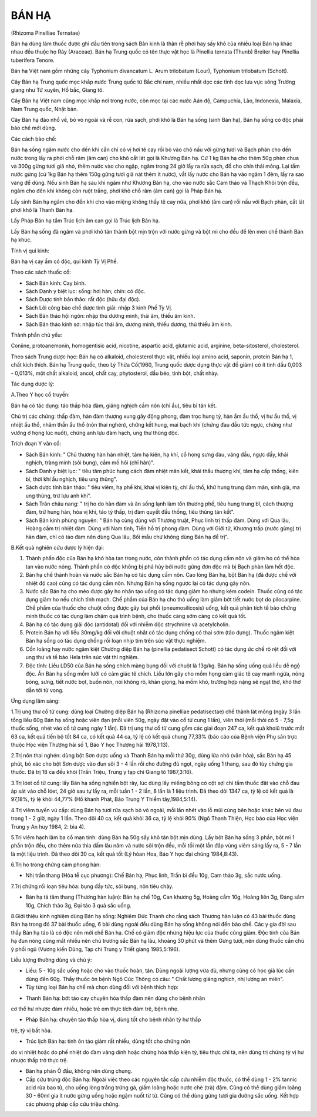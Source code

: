 

BÁN HẠ
======

(Rhizoma Pinelliae Ternatae)

Bán hạ dùng làm thuốc được ghi đầu tiên trong sách Bản kinh là thân rễ
phơi hay sấy khô của nhiều loại Bán hạ khác nhau đều thuộc họ Ráy
(Araceae). Bán hạ Trung quốc có tên thực vật học là Pinellia ternata
(Thunb) Breiter hay Pinellia tuberifera Tenore.

Bán hạ Việt nam gồm những cây Typhonium divancatum L. Arum trilobatum
(Lour), Typhonium trilobatum (Schott).

Cây Bán hạ Trung quốc mọc khắp nước Trung quốc từ Bắc chí nam, nhiều
nhất dọc các tỉnh dọc lưu vực sông Trường giang như Tứ xuyên, Hồ bắc,
Giang tô.

Cây Bán hạ Việt nam cũng mọc khắp nơi trong nước, còn mọc tại các nước
Aán độ, Campuchia, Lào, Indonexia, Malaxia, Nam Trung quốc, Nhật bản.

Cây Bán hạ đào nhổ về, bỏ vỏ ngoài và rễ con, rửa sạch, phơi khô là Bán
hạ sống (sinh Bán hạ), Bán hạ sống có độc phải bào chế mới dùng.

Các cách bào chế:

Bán hạ sống ngâm nước cho đến khi cắn chỉ có vị hơi tê cay rồi bỏ vào
chỏ nấu với gừng tươi và Bạch phàn cho đến nước trong lấy ra phơi chỗ
râm (âm can) cho khô cắt lát gọi là Khương Bán hạ. Cứ 1 kg Bán hạ cho
thêm 50g phèn chua và 300g gừng tươi giã nhỏ, thêm nước vào cho ngập,
ngâm trong 24 giờ lấy ra rửa sạch, đồ cho chín thái mỏng. Lại tẩm nước
gừng (cứ 1kg Bán hạ thêm 150g gừng tươi giã nát thêm ít nước), vắt lấy
nước cho Bán hạ vào ngâm 1 đêm, lấy ra sao vàng để dùng. Nếu sinh Bán hạ
sau khi ngâm như Khương Bán hạ, cho vào nước sắc Cam thảo và Thạch Khôi
trộn đều, ngâm cho đến khi không còn ruột trắng, phơi khô chỗ râm (âm
can) gọi là Pháp Bán hạ.

Lấy sinh Bán hạ ngâm cho đến khi cho vào miệng không thấy tê cay nữa,
phơi khô (âm can) rồi nấu với Bạch phàn, cắt lát phơi khô là Thanh Bán
hạ.

Lấy Pháp Bán hạ tẩm Trúc lịch âm can gọi là Trúc lịch Bán hạ.

Lấy Bán hạ sống đã ngâm và phơi khô tán thành bột mịn trộn với nước gừng
và bột mì cho đều để lên men chế thành Bán hạ khúc.

Tính vị qui kinh:

Bán hạ vị cay ấm có độc, qui kinh Tỳ Vị Phế.

Theo các sách thuốc cổ:

-  Sách Bản kinh: Cay bình.
-  Sách Danh y biệt lục: sống: hơi hàn; chín: có độc.
-  Sách Dược tính bản thảo: rất độc (hữu đại độc).
-  Sách Lôi công bào chế dược tính giải: nhập 3 kinh Phế Tỳ Vị.
-  Sách Bản thảo hội ngôn: nhập thủ dương minh, thái âm, thiếu âm kinh.
-  Sách Bản thảo kinh sơ: nhập túc thái âm, dương minh, thiếu dương, thủ
   thiếu âm kinh.

Thành phần chủ yếu:

Coniine, protoanemonin, homogentisic acid, nicotine, aspartic acid,
glutamic acid, arginine, beta-sitosterol, cholesterol.

Theo sách Trung dược học: Bán hạ có alkaloid, cholesterol thực vật,
nhiều loại amino acid, saponin, protein Bán hạ 1, chất kích thích. Bán
hạ Trung quốc, theo Lý Thừa Cố(1960, Trung quốc dược dụng thực vật đồ
giám) có ít tinh dầu 0,003 - 0,013%, một chất alkaloid, ancol, chất cay,
phytosterol, dầu béo, tinh bột, chất nhày.

Tác dụng dược lý:

A.Theo Y học cổ truyền:

Bán hạ có tác dụng: táo thấp hóa đàm, giáng nghịch cầm nôn (chỉ ẩu),
tiêu bỉ tán kết.

Chủ trị các chứng: thấp đàm, hàn đàm thượng xung gây động phong, đàm
trọc hung tý, hàn ẩm ẩu thổ, vị hư ẩu thổ, vị nhiệt ẩu thổ, nhâm thần ẩu
thổ (nôn thai nghén), chứng kết hung, mai bạch khí (chứng đau đầu tức
ngực, chứng như vướng ở họng lúc nuốt), chứng anh lựu đàm hạch, ung thư
thũng độc.

Trích đoạn Y văn cổ:

-  Sách Bản kinh: " Chủ thương hàn hàn nhiệt, tâm hạ kiên, hạ khí, cổ
   họng sưng đau, váng đầu, ngực đầy, khái nghịch, tràng minh (sôi
   bụng), cầm mồ hôi (chỉ hãn)".
-  Sách Danh y biệt lục: " tiêu tâm phúc hung cách đàm nhiệt mãn kết,
   khái thấu thượng khí, tâm hạ cấp thống, kiên bỉ, thời khí ẩu nghịch,
   tiêu ung thũng".
-  Sách dược tính bản thảo: " tiêu viêm, hạ phế khí, khai vị kiện tỳ,
   chỉ ẩu thổ, khứ hung trung đàm mãn, sinh giả, ma ung thũng, trừ lựu
   anh khí".
-  Sách Trân châu nang: " trị ho do hàn đàm và ăn sống lạnh làm tổn
   thương phế, tiêu hung trung bĩ, cách thượng đàm, trừ hung hàn, hòa vị
   khí, táo tỳ thấp, trị đàm quyết đầu thống, tiêu thũng tán kết".
-  Sách Bản kinh phùng nguyên: " Bán hạ cùng dùng với Thương truật, Phục
   linh trị thấp đàm. Dùng với Qua lâu, Hoàng cầm trị nhiệt đàm. Dùng
   với Nam tinh, Tiền hồ trị phong đàm. Dùng với Giới tử, Khương trấp
   (nước gừng) trị hàn đàm, chỉ có táo đàm nên dùng Qua lâu, Bối mẫu chứ
   không dùng Bán hạ để trị".

B.Kết quả nghiên cứu dược lý hiện đại:

#. Thành phần độc của Bán hạ khó hòa tan trong nước, còn thành phần có
   tác dụng cầm nôn và giảm ho có thể hòa tan vào nước nóng. Thành phần
   có độc không bị phá hủy bởi nước gừng đơn độc mà bị Bạch phàn làm hết
   độc.
#. Bán hạ chế thành hoàn và nước sắc Bán hạ có tác dụng cầm nôn. Cao
   lỏng Bán hạ, bột Bán hạ (đã được chế với nhiệt độ cao) cũng có tác
   dụng cầm nôn. Nhưng Bán hạ sống ngược lại có tác dụng gây nôn.
#. Nước sắc Bán hạ cho mèo được gây ho nhân tạo uống có tác dụng giảm ho
   nhưng kém codein. Thuốc cũng có tác dụng giảm ho nếu chích tĩnh mạch.
   Chế phẩm của Bán hạ cho thỏ uống làm giảm bớt tiết nước bọt do
   pilocarpine. Chế phẩm của thuốc cho chuột cống được gây bụi phổi
   (pneumosilicosis) uống, kết quả phân tích tế bào chứng minh thuốc có
   tác dụng làm chậm quá trình bệnh, cho thuốc càng sớm càng có kết quả
   tốt.
#. Bán hạ có tác dụng giải độc (antidotal) đối với nhiễm độc strychnine
   và acetylcholin.
#. Protein Bán hạ với liều 30mg/kg đối với chuột nhắt có tác dụng chống
   có thai sớm (tảo dựng). Thuốc ngâm kiệt Bán hạ sống có tác dụng chống
   rối loạn nhịp tim trên súc vật thực nghiệm.
#. Cồn loãng hay nước ngâm kiệt Chưởng diệp Bán hạ (pinellia pedatisect
   Schott) có tác dụng ức chế rõ rệt đối với ung thư và tế bào Hela trên
   súc vật thí nghiệm.
#. Độc tính: Liều LD50 của Bán hạ sống chích màng bụng đối với chuột là
   13g/kg. Bán hạ sống uống quá liều dễ ngộ độc. Ăn Bán hạ sống mồm lưỡi
   có cảm giác tê chích. Liều lớn gây cho mồm họng cảm giác tê cay mạnh
   ngứa, nóng bỏng, sưng, tiết nước bọt, buồn nôn, nói không rõ, khàn
   giọng, há mồm khó, trường hợp nặng sẽ ngạt thở, khó thở dẫn tới tử
   vong.

Ứng dụng lâm sàng:

1.Trị ung thư cổ tử cung: dùng loại Chưởng diệp Bán hạ (Rhizoma
pinelliae pedatisectae) chế thành lát mỏng (ngày 3 lần tổng liều 60g Bán
hạ sống hoặc viên đạn (mỗi viên 50g, ngày đặt vào cổ tử cung 1 lần),
viên thỏi (mỗi thỏi có 5 - 7,5g thuốc sống, nhét vào cổ tử cung ngày 1
lần). Đã trị ung thư cổ tử cung gồm các giai đoạn 247 ca, kết quả khoiû
trước mắt 63 ca, kết quả tiến bộ tốt 84 ca, có kết quả 44 ca, tỷ lệ có
kết quả chung 77,33% (báo cáo của Bệnh viện Phụ sản trực thuộc Học viện
Thượng hải số 1, Báo Y học Thượng hải 1978,1:13).

2.Trị nôn thai nghén: dùng bột Sơn dược uống và Thanh Bán hạ mỗi thứ
30g, dùng lửa nhỏ (văn hỏa), sắc Bán hạ 45 phút, bỏ xác cho bột Sơn dược
vào đun sôi 3 - 4 lần rồi cho đường đủ ngọt, ngày uống 1 thang, sau đó
tùy chứng gia thuốc. Đã trị 18 ca đều khỏi (Trần Triệu, Trung y tạp chí
Giang tô 1987,3:16).

3.Trị lóet cổ tử cung: lấy Bán hạ sống nghiền bột rây, lúc dùng lấy
miếng bông có cột sợi chỉ tẩm thuốc đặt vào chỗ đau áp sát vào chỗ lóet,
24 giờ sau tự lấy ra, mỗi tuần 1 - 2 lần, 8 lần là 1 liệu trình. Đã theo
dõi 1347 ca, tỷ lệ có kết quả là 97,18%, tỷ lệ khỏi 44,77% (Hồ khanh
Phát, Báo Trung Y Thiểm tây,1984,5:14).

4.Trị viêm tuyến vú cấp: dùng Bán hạ tươi rửa sạch bỏ vỏ ngoài, mỗi lần
nhét vào lỗ mũi cùng bên hoặc khác bên vú đau trong 1 - 2 giờ, ngày 1
lần. Theo dõi 40 ca, kết quả khỏi 36 ca, tỷ lệ khỏi 90% (Ngô Thanh
Thiện, Học báo của Học viện Trung y An huy 1984, 2: bìa 4).

5.Trị viêm hạch lâm ba cổ mạn tính: dùng Bán hạ 50g sấy khô tán bột mịn
dùng. Lấy bột Bán hạ sống 3 phần, bột mì 1 phần trộn đều, cho thêm nửa
thìa dấm lâu năm và nước sôi trộn đều, mỗi tối một lần đắp vùng viêm
sáng lấy ra, 5 - 7 lần là một liệu trình. Đã theo dõi 30 ca, kết quả tốt
(Lý hóan Hoa, Báo Y học đại chúng 1984,8:43).

6.Trị ho trong chứng cảm phong hàn:

-  Nhị trần thang (Hòa tễ cục phương): Chế Bán hạ, Phục linh, Trần bì
   đều 10g, Cam thảo 3g, sắc nước uống.

7.Trị chứng rối loạn tiêu hóa: bụng đầy tức, sôi bụng, nôn tiêu chảy.

-  Bán hạ tả tâm thang (Thương hàn luận): Bán hạ chế 10g, Can khương 5g,
   Hoàng cầm 10g, Hoàng liên 3g, Đảng sâm 10g, Chích thảo 3g, Đại táo 3
   quả sắc uống.

8.Giới thiệu kinh nghiệm dùng Bán hạ sống: Nghiêm Đức Thanh cho rằng
sách Thương hàn luận có 43 bài thuốc dùng Bán hạ trong đó 37 bài thuốc
uống, 6 bài dùng ngoài đều dùng Bán hạ sống không nói đến bào chế. Các y
gia đời sau thấy Bán hạ táo là có độc nên mới chế Bán hạ. Chế có giảm
độc nhưng hiệu lực của thuốc cũng giảm. Độc tính của Bán hạ đun nóng
cũng mất nhiều nên chủ trương sắc Bán hạ lâu, khoảng 30 phút và thêm
Gừng tươi, nên dùng thuốc cần chú ý phối ngũ (Vương kiến Dũng, Tạp chí
Trung y Triết giang 1985,5:196).

Liều lượng thường dùng và chú ý:

-  Liều: 5 - 10g sắc uống hoặc cho vào thuốc hoàn, tán. Dùng ngoài lượng
   vừa đủ, nhưng cũng có học giả lúc cần dùng đến 60g. Thầy thuốc ôn
   bệnh Ngô Cúc Thông có câu: " Chất lượng giáng nghịch, nhị lượng an
   miên".
-  Tùy từng loại Bán hạ chế mà chọn dùng đối với bệnh thích hợp:

+ Thanh Bán hạ: bớt táo cay chuyên hóa thấp đàm nên dùng cho bệnh nhân
cơ thể hư nhược đàm nhiều, hoặc trẻ em thực tích đàm trệ, bệnh nhẹ.

+ Pháp Bán hạ: chuyên táo thấp hòa vị, dùng tốt cho bệnh nhân tỳ hư thấp
trệ, tỳ vị bất hòa.

+ Trúc lịch Bán hạ: tính ôn táo giảm rất nhiều, dùng tốt cho chứng nôn
do vị nhiệt hoặc do phế nhiệt do đàm vàng dính hoặc chứng hóa thấp kiện
tỳ, tiêu thực chỉ tả, nên dùng trị chứng tỳ vị hư nhược thấp trở thực
trệ.

-  Bán hạ phản Ô đầu, không nên dùng chung.
-  Cấp cứu trúng độc Bán hạ: Ngoài việc theo các nguyên tắc cấp cứu
   nhiễm độc thuốc, có thể dùng 1 - 2% tannic acid rửa bao tử, cho uống
   lòng trắng trứng gà, giấm loãng hoặc nước chè (trà) đậm. Cũng có thể
   dùng giấm loãng 30 - 60ml gia ít nước gừng uống hoặc ngậm nuốt từ từ.
   Cũng có thể dùng gừng tươi gia đường sắc uống. Kết hợp các phương
   pháp cấp cứu triệu chứng.

 
